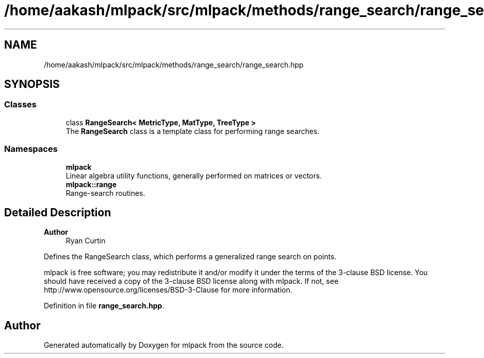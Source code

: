 .TH "/home/aakash/mlpack/src/mlpack/methods/range_search/range_search.hpp" 3 "Sun Jun 20 2021" "Version 3.4.2" "mlpack" \" -*- nroff -*-
.ad l
.nh
.SH NAME
/home/aakash/mlpack/src/mlpack/methods/range_search/range_search.hpp
.SH SYNOPSIS
.br
.PP
.SS "Classes"

.in +1c
.ti -1c
.RI "class \fBRangeSearch< MetricType, MatType, TreeType >\fP"
.br
.RI "The \fBRangeSearch\fP class is a template class for performing range searches\&. "
.in -1c
.SS "Namespaces"

.in +1c
.ti -1c
.RI " \fBmlpack\fP"
.br
.RI "Linear algebra utility functions, generally performed on matrices or vectors\&. "
.ti -1c
.RI " \fBmlpack::range\fP"
.br
.RI "Range-search routines\&. "
.in -1c
.SH "Detailed Description"
.PP 

.PP
\fBAuthor\fP
.RS 4
Ryan Curtin
.RE
.PP
Defines the RangeSearch class, which performs a generalized range search on points\&.
.PP
mlpack is free software; you may redistribute it and/or modify it under the terms of the 3-clause BSD license\&. You should have received a copy of the 3-clause BSD license along with mlpack\&. If not, see http://www.opensource.org/licenses/BSD-3-Clause for more information\&. 
.PP
Definition in file \fBrange_search\&.hpp\fP\&.
.SH "Author"
.PP 
Generated automatically by Doxygen for mlpack from the source code\&.
